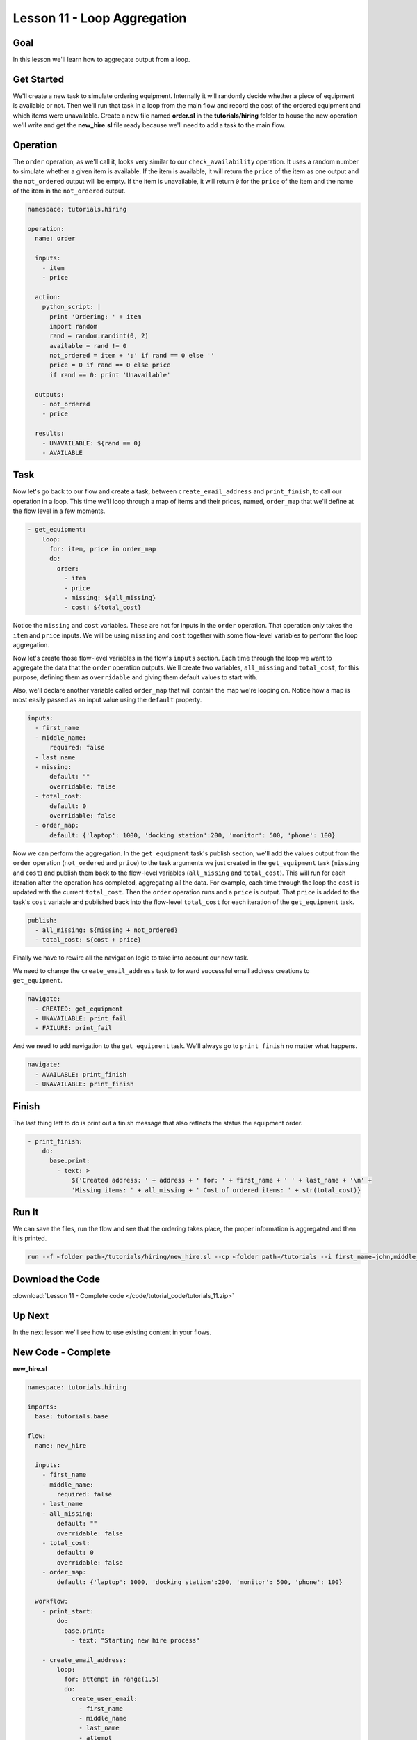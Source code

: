 Lesson 11 - Loop Aggregation
============================

Goal
----

In this lesson we'll learn how to aggregate output from a loop.

Get Started
-----------

We'll create a new task to simulate ordering equipment. Internally it
will randomly decide whether a piece of equipment is available or not.
Then we'll run that task in a loop from the main flow and record the
cost of the ordered equipment and which items were unavailable. Create a
new file named **order.sl** in the **tutorials/hiring** folder to house
the new operation we'll write and get the **new_hire.sl** file ready
because we'll need to add a task to the main flow.

Operation
---------

The ``order`` operation, as we'll call it, looks very similar to our
``check_availability`` operation. It uses a random number to simulate
whether a given item is available. If the item is available, it will
return the ``price`` of the item as one output and the ``not_ordered``
output will be empty. If the item is unavailable, it will return ``0``
for the ``price`` of the item and the name of the item in the ``not_ordered``
output.

.. code-block:: yaml

    namespace: tutorials.hiring

    operation:
      name: order

      inputs:
        - item
        - price

      action:
        python_script: |
          print 'Ordering: ' + item
          import random
          rand = random.randint(0, 2)
          available = rand != 0
          not_ordered = item + ';' if rand == 0 else ''
          price = 0 if rand == 0 else price
          if rand == 0: print 'Unavailable'

      outputs:
        - not_ordered
        - price

      results:
        - UNAVAILABLE: ${rand == 0}
        - AVAILABLE

Task
----

Now let's go back to our flow and create a task, between
``create_email_address`` and ``print_finish``, to call our operation in
a loop. This time we'll loop through a map of items and their prices, named,
``order_map`` that we'll define at the flow level in a few moments.

.. code-block:: yaml

    - get_equipment:
        loop:
          for: item, price in order_map
          do:
            order:
              - item
              - price
              - missing: ${all_missing}
              - cost: ${total_cost}

Notice the ``missing`` and ``cost`` variables. These are not for inputs in the
``order`` operation. That operation only takes the ``item`` and ``price``
inputs. We will be using ``missing`` and ``cost`` together with some flow-level
variables to perform the loop aggregation.

Now let's create those flow-level variables in the flow's ``inputs`` section.
Each time through the loop we want to aggregate the data that the ``order``
operation outputs. We'll create two variables, ``all_missing`` and
``total_cost``, for this purpose, defining them as ``overridable`` and giving
them default values to start with.

Also, we'll declare another variable called ``order_map`` that will contain the
map we're looping on. Notice how a map is most easily passed as an input value
using the ``default`` property.


.. code-block:: yaml

    inputs:
      - first_name
      - middle_name:
          required: false
      - last_name
      - missing:
          default: ""
          overridable: false
      - total_cost:
          default: 0
          overridable: false
      - order_map:
          default: {'laptop': 1000, 'docking station':200, 'monitor': 500, 'phone': 100}

Now we can perform the aggregation. In the ``get_equipment`` task's publish
section, we'll add the values output from the ``order`` operation
(``not_ordered`` and ``price``) to the task arguments we just created in
the ``get_equipment`` task (``missing`` and ``cost``) and publish them back to
the flow-level variables (``all_missing`` and ``total_cost``). This will run for
each iteration after the operation has completed, aggregating all the
data. For example, each time through the loop the ``cost`` is updated with the
current ``total_cost``. Then the ``order`` operation runs and a ``price`` is
output. That ``price`` is added to the task's ``cost`` variable and published
back into the flow-level ``total_cost`` for each iteration of the
``get_equipment`` task.

.. code-block:: yaml

    publish:
      - all_missing: ${missing + not_ordered}
      - total_cost: ${cost + price}

Finally we have to rewire all the navigation logic to take into account
our new task.

We need to change the ``create_email_address`` task to forward
successful email address creations to ``get_equipment``.

.. code-block:: yaml

    navigate:
      - CREATED: get_equipment
      - UNAVAILABLE: print_fail
      - FAILURE: print_fail

And we need to add navigation to the ``get_equipment`` task. We'll
always go to ``print_finish`` no matter what happens.

.. code-block:: yaml

    navigate:
      - AVAILABLE: print_finish
      - UNAVAILABLE: print_finish

Finish
------

The last thing left to do is print out a finish message that also
reflects the status the equipment order.

.. code-block:: yaml

    - print_finish:
        do:
          base.print:
            - text: >
                ${'Created address: ' + address + ' for: ' + first_name + ' ' + last_name + '\n' +
                'Missing items: ' + all_missing + ' Cost of ordered items: ' + str(total_cost)}

Run It
------

We can save the files, run the flow and see that the ordering takes
place, the proper information is aggregated and then it is printed.

.. code-block:: bash

    run --f <folder path>/tutorials/hiring/new_hire.sl --cp <folder path>/tutorials --i first_name=john,middle_name=e,last_name=doe

Download the Code
-----------------

:download:`Lesson 11 - Complete code </code/tutorial_code/tutorials_11.zip>`

Up Next
-------

In the next lesson we'll see how to use existing content in your flows.

New Code - Complete
-------------------

**new_hire.sl**

.. code-block:: yaml

    namespace: tutorials.hiring

    imports:
      base: tutorials.base

    flow:
      name: new_hire

      inputs:
        - first_name
        - middle_name:
            required: false
        - last_name
        - all_missing:
            default: ""
            overridable: false
        - total_cost:
            default: 0
            overridable: false
        - order_map:
            default: {'laptop': 1000, 'docking station':200, 'monitor': 500, 'phone': 100}

      workflow:
        - print_start:
            do:
              base.print:
                - text: "Starting new hire process"

        - create_email_address:
            loop:
              for: attempt in range(1,5)
              do:
                create_user_email:
                  - first_name
                  - middle_name
                  - last_name
                  - attempt
              publish:
                - address
              break:
                - CREATED
                - FAILURE
            navigate:
              - CREATED: get_equipment
              - UNAVAILABLE: print_fail
              - FAILURE: print_fail

        - get_equipment:
            loop:
              for: item, price in order_map
              do:
                order:
                  - item
                  - price
                  - missing: ${all_missing}
                  - cost: ${total_cost}
              publish:
                - all_missing: ${missing + not_ordered}
                - total_cost: ${cost + price}
            navigate:
              - AVAILABLE: print_finish
              - UNAVAILABLE: print_finish

        - print_finish:
            do:
              base.print:
                - text: >
                    ${'Created address: ' + address + ' for: ' + first_name + ' ' + last_name + '\n' +
                    'Missing items: ' + all_missing + ' Cost of ordered items: ' + str(total_cost)}

        - on_failure:
          - print_fail:
              do:
                base.print:
                  - text: "${'Failed to create address for: ' + first_name + ' ' + last_name}"

**order.sl**

.. code-block:: yaml

    namespace: tutorials.hiring

    operation:
      name: order

      inputs:
        - item
        - price

      action:
        python_script: |
          print 'Ordering: ' + item
          import random
          rand = random.randint(0, 2)
          available = rand != 0
          not_ordered = item + ';' if rand == 0 else ''
          price = 0 if rand == 0 else price
          if rand == 0: print 'Unavailable'

      outputs:
        - not_ordered
        - price

      results:
        - UNAVAILABLE: ${rand == 0}
        - AVAILABLE
